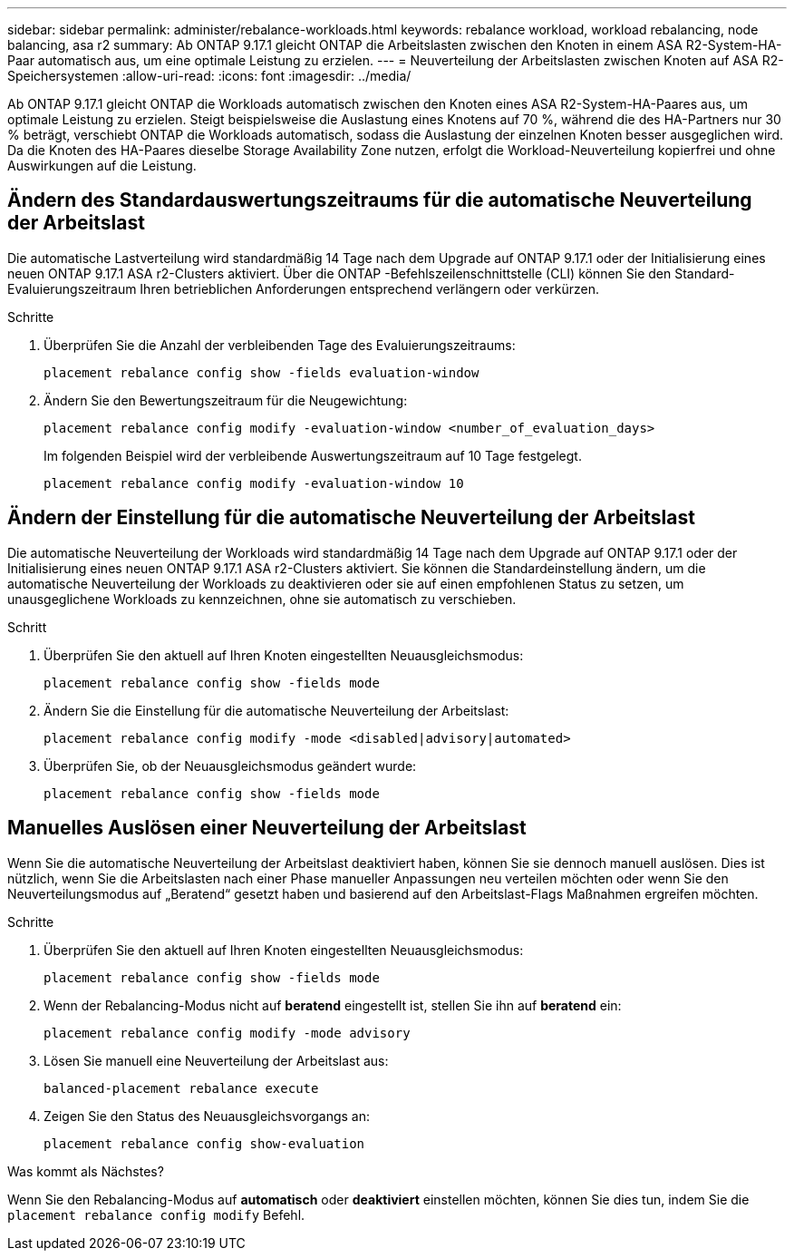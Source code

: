 ---
sidebar: sidebar 
permalink: administer/rebalance-workloads.html 
keywords: rebalance workload, workload rebalancing, node balancing, asa r2 
summary: Ab ONTAP 9.17.1 gleicht ONTAP die Arbeitslasten zwischen den Knoten in einem ASA R2-System-HA-Paar automatisch aus, um eine optimale Leistung zu erzielen. 
---
= Neuverteilung der Arbeitslasten zwischen Knoten auf ASA R2-Speichersystemen
:allow-uri-read: 
:icons: font
:imagesdir: ../media/


[role="lead"]
Ab ONTAP 9.17.1 gleicht ONTAP die Workloads automatisch zwischen den Knoten eines ASA R2-System-HA-Paares aus, um optimale Leistung zu erzielen. Steigt beispielsweise die Auslastung eines Knotens auf 70 %, während die des HA-Partners nur 30 % beträgt, verschiebt ONTAP die Workloads automatisch, sodass die Auslastung der einzelnen Knoten besser ausgeglichen wird. Da die Knoten des HA-Paares dieselbe Storage Availability Zone nutzen, erfolgt die Workload-Neuverteilung kopierfrei und ohne Auswirkungen auf die Leistung.



== Ändern des Standardauswertungszeitraums für die automatische Neuverteilung der Arbeitslast

Die automatische Lastverteilung wird standardmäßig 14 Tage nach dem Upgrade auf ONTAP 9.17.1 oder der Initialisierung eines neuen ONTAP 9.17.1 ASA r2-Clusters aktiviert. Über die ONTAP -Befehlszeilenschnittstelle (CLI) können Sie den Standard-Evaluierungszeitraum Ihren betrieblichen Anforderungen entsprechend verlängern oder verkürzen.

.Schritte
. Überprüfen Sie die Anzahl der verbleibenden Tage des Evaluierungszeitraums:
+
[source, cli]
----
placement rebalance config show -fields evaluation-window
----
. Ändern Sie den Bewertungszeitraum für die Neugewichtung:
+
[source, cli]
----
placement rebalance config modify -evaluation-window <number_of_evaluation_days>
----
+
Im folgenden Beispiel wird der verbleibende Auswertungszeitraum auf 10 Tage festgelegt.

+
[listing]
----
placement rebalance config modify -evaluation-window 10
----




== Ändern der Einstellung für die automatische Neuverteilung der Arbeitslast

Die automatische Neuverteilung der Workloads wird standardmäßig 14 Tage nach dem Upgrade auf ONTAP 9.17.1 oder der Initialisierung eines neuen ONTAP 9.17.1 ASA r2-Clusters aktiviert. Sie können die Standardeinstellung ändern, um die automatische Neuverteilung der Workloads zu deaktivieren oder sie auf einen empfohlenen Status zu setzen, um unausgeglichene Workloads zu kennzeichnen, ohne sie automatisch zu verschieben.

.Schritt
. Überprüfen Sie den aktuell auf Ihren Knoten eingestellten Neuausgleichsmodus:
+
[source, cli]
----
placement rebalance config show -fields mode
----
. Ändern Sie die Einstellung für die automatische Neuverteilung der Arbeitslast:
+
[source, cli]
----
placement rebalance config modify -mode <disabled|advisory|automated>
----
. Überprüfen Sie, ob der Neuausgleichsmodus geändert wurde:
+
[source, cli]
----
placement rebalance config show -fields mode
----




== Manuelles Auslösen einer Neuverteilung der Arbeitslast

Wenn Sie die automatische Neuverteilung der Arbeitslast deaktiviert haben, können Sie sie dennoch manuell auslösen. Dies ist nützlich, wenn Sie die Arbeitslasten nach einer Phase manueller Anpassungen neu verteilen möchten oder wenn Sie den Neuverteilungsmodus auf „Beratend“ gesetzt haben und basierend auf den Arbeitslast-Flags Maßnahmen ergreifen möchten.

.Schritte
. Überprüfen Sie den aktuell auf Ihren Knoten eingestellten Neuausgleichsmodus:
+
[source, cli]
----
placement rebalance config show -fields mode
----
. Wenn der Rebalancing-Modus nicht auf *beratend* eingestellt ist, stellen Sie ihn auf *beratend* ein:
+
[source, cli]
----
placement rebalance config modify -mode advisory
----
. Lösen Sie manuell eine Neuverteilung der Arbeitslast aus:
+
[source, cli]
----
balanced-placement rebalance execute
----
. Zeigen Sie den Status des Neuausgleichsvorgangs an:
+
[source, cli]
----
placement rebalance config show-evaluation
----


.Was kommt als Nächstes?
Wenn Sie den Rebalancing-Modus auf *automatisch* oder *deaktiviert* einstellen möchten, können Sie dies tun, indem Sie die  `placement rebalance config modify` Befehl.
